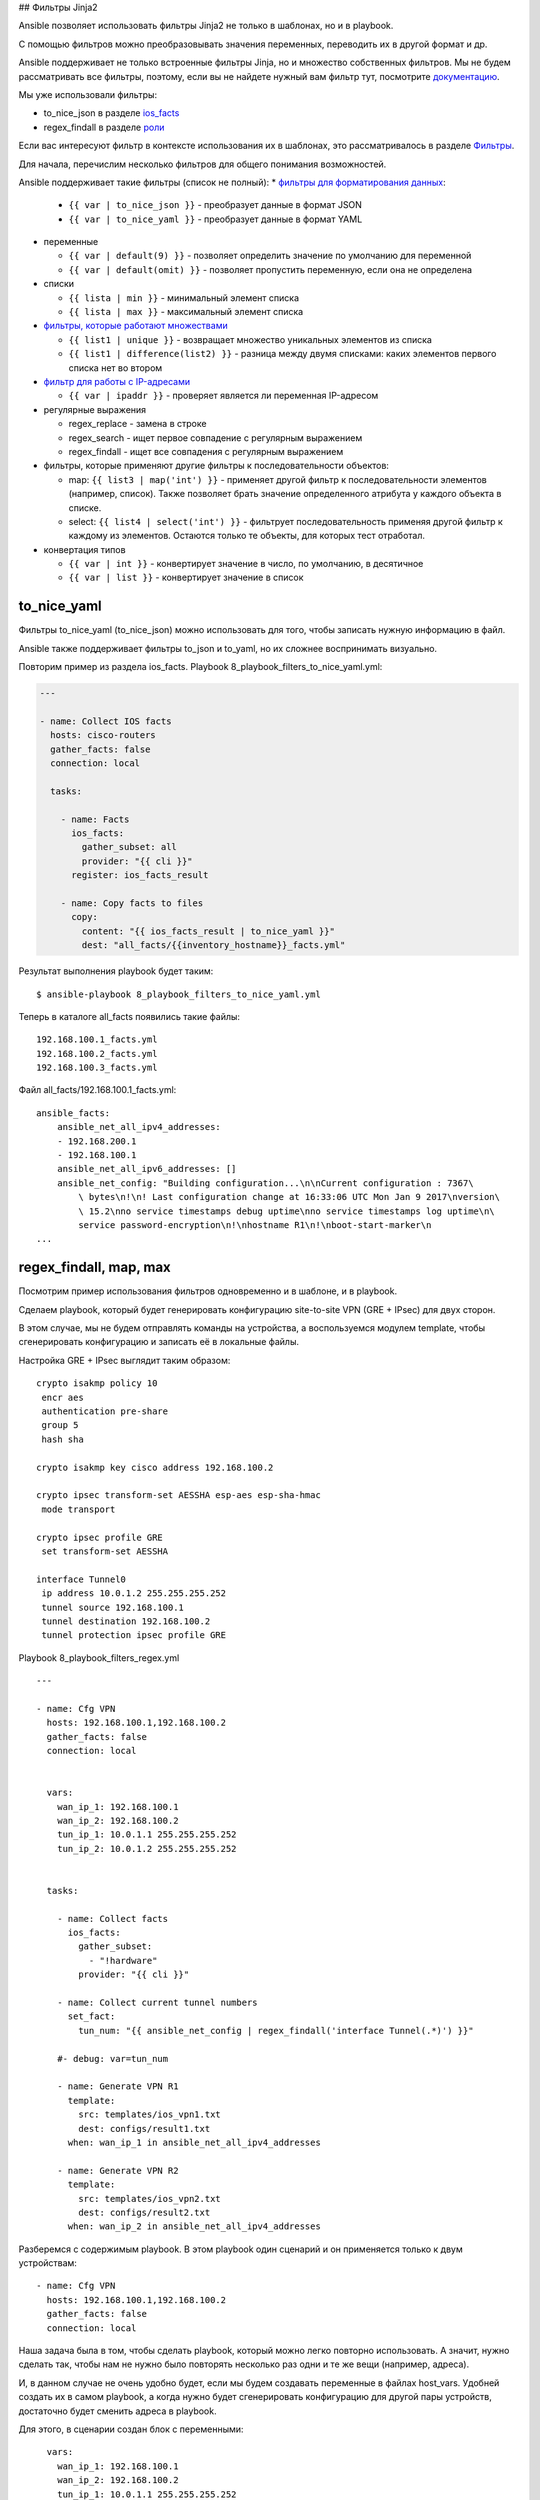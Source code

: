 ## Фильтры Jinja2

Ansible позволяет использовать фильтры Jinja2 не только в шаблонах, но и
в playbook.

С помощью фильтров можно преобразовывать значения переменных, переводить
их в другой формат и др.

Ansible поддерживает не только встроенные фильтры Jinja, но и множество
собственных фильтров. Мы не будем рассматривать все фильтры, поэтому,
если вы не найдете нужный вам фильтр тут, посмотрите
`документацию <http://docs.ansible.com/ansible/playbooks_filters.html>`__.

Мы уже использовали фильтры:

* to_nice_json в разделе `ios_facts <https://ansible-for-network-engineers.readthedocs.io/en/latest/book/03_network_os_modules/ios_facts.html>`__
* regex_findall в разделе `роли <https://ansible-for-network-engineers.readthedocs.io/en/latest/book/07_playbooks/roles.html>`__

Если вас интересуют фильтр в контексте использования их в шаблонах,
это рассматривалось в разделе
`Фильтры <https://natenka.gitbooks.io/pyneng/content/book/chapter13/3d_syntax_filter.html>`__.

Для начала, перечислим несколько фильтров для общего понимания
возможностей.

Ansible поддерживает такие фильтры (список не полный):
* `фильтры для форматирования данных <http://docs.ansible.com/ansible/playbooks_filters.html#filters-for-formatting-data>`__:

  * ``{{ var | to_nice_json }}`` - преобразует данные в формат JSON
  * ``{{ var | to_nice_yaml }}`` - преобразует данные в формат YAML

* переменные
  
  * ``{{ var | default(9) }}`` - позволяет определить значение по умолчанию для переменной
  * ``{{ var | default(omit) }}`` - позволяет пропустить переменную, если она не определена

* списки

  * ``{{ lista | min }}`` - минимальный элемент списка
  * ``{{ lista | max }}`` - максимальный элемент списка

* `фильтры, которые работают множествами <http://docs.ansible.com/ansible/playbooks_filters.html#set-theory-filters>`__

  * ``{{ list1 | unique }}`` - возвращает множество уникальных элементов из списка
  * ``{{ list1 | difference(list2) }}`` - разница между двумя списками: каких элементов первого списка нет во втором

* `фильтр для работы с IP-адресами <http://docs.ansible.com/ansible/playbooks_filters_ipaddr.html>`__

  * ``{{ var | ipaddr }}`` - проверяет является ли переменная IP-адресом

* регулярные выражения

  * regex_replace - замена в строке
  * regex_search - ищет первое совпадение с регулярным выражением
  * regex_findall - ищет все совпадения с регулярным выражением

* фильтры, которые применяют другие фильтры к последовательности объектов:

  * map: ``{{ list3 | map('int') }}`` - применяет другой фильтр к
    последовательности элементов (например, список). Также позволяет брать 
    значение определенного атрибута у каждого объекта в списке.
  * select: ``{{ list4 | select('int') }}`` - фильтрует последовательность применяя
    другой фильтр к каждому из элементов. Остаются только те объекты, для которых тест отработал.

* конвертация типов
  
  * ``{{ var | int }}`` - конвертирует значение в число, по умолчанию, в десятичное
  * ``{{ var | list }}`` - конвертирует значение в список

to_nice_yaml
~~~~~~~~~~~~~~

Фильтры to_nice_yaml (to_nice_json) можно использовать для того,
чтобы записать нужную информацию в файл.

Ansible также поддерживает фильтры to_json и to_yaml, но их
сложнее воспринимать визуально.

Повторим пример из раздела ios_facts. Playbook
8_playbook_filters_to_nice_yaml.yml:

.. code:: json

    ---

    - name: Collect IOS facts
      hosts: cisco-routers
      gather_facts: false
      connection: local

      tasks:

        - name: Facts
          ios_facts:
            gather_subset: all
            provider: "{{ cli }}"
          register: ios_facts_result

        - name: Copy facts to files
          copy:
            content: "{{ ios_facts_result | to_nice_yaml }}"
            dest: "all_facts/{{inventory_hostname}}_facts.yml"

Результат выполнения playbook будет таким:

::

    $ ansible-playbook 8_playbook_filters_to_nice_yaml.yml

.. figure:: https://raw.githubusercontent.com/natenka/Ansible-for-network-engineers/master/images/8_playbook_filters_to_nice_yaml.png

Теперь в каталоге all_facts появились такие файлы:

::

    192.168.100.1_facts.yml
    192.168.100.2_facts.yml
    192.168.100.3_facts.yml

Файл all_facts/192.168.100.1_facts.yml:

::

    ansible_facts:
        ansible_net_all_ipv4_addresses:
        - 192.168.200.1
        - 192.168.100.1
        ansible_net_all_ipv6_addresses: []
        ansible_net_config: "Building configuration...\n\nCurrent configuration : 7367\
            \ bytes\n!\n! Last configuration change at 16:33:06 UTC Mon Jan 9 2017\nversion\
            \ 15.2\nno service timestamps debug uptime\nno service timestamps log uptime\n\
            service password-encryption\n!\nhostname R1\n!\nboot-start-marker\n
    ...

regex_findall, map, max
~~~~~~~~~~~~~~~~~~~~~~~~

Посмотрим пример использования фильтров одновременно и в шаблоне, и в
playbook.

Сделаем playbook, который будет генерировать конфигурацию site-to-site
VPN (GRE + IPsec) для двух сторон.

В этом случае, мы не будем отправлять команды на устройства, а
воспользуемся модулем template, чтобы сгенерировать конфигурацию и
записать её в локальные файлы.

Настройка GRE + IPsec выглядит таким образом:

::

    crypto isakmp policy 10
     encr aes
     authentication pre-share
     group 5
     hash sha

    crypto isakmp key cisco address 192.168.100.2

    crypto ipsec transform-set AESSHA esp-aes esp-sha-hmac
     mode transport

    crypto ipsec profile GRE
     set transform-set AESSHA

    interface Tunnel0
     ip address 10.0.1.2 255.255.255.252
     tunnel source 192.168.100.1
     tunnel destination 192.168.100.2
     tunnel protection ipsec profile GRE

Playbook 8_playbook_filters_regex.yml

::

    ---

    - name: Cfg VPN
      hosts: 192.168.100.1,192.168.100.2
      gather_facts: false
      connection: local


      vars:
        wan_ip_1: 192.168.100.1
        wan_ip_2: 192.168.100.2
        tun_ip_1: 10.0.1.1 255.255.255.252
        tun_ip_2: 10.0.1.2 255.255.255.252


      tasks:

        - name: Collect facts
          ios_facts:
            gather_subset:
              - "!hardware"
            provider: "{{ cli }}"

        - name: Collect current tunnel numbers
          set_fact:
            tun_num: "{{ ansible_net_config | regex_findall('interface Tunnel(.*)') }}"

        #- debug: var=tun_num

        - name: Generate VPN R1
          template:
            src: templates/ios_vpn1.txt
            dest: configs/result1.txt
          when: wan_ip_1 in ansible_net_all_ipv4_addresses

        - name: Generate VPN R2
          template:
            src: templates/ios_vpn2.txt
            dest: configs/result2.txt
          when: wan_ip_2 in ansible_net_all_ipv4_addresses

Разберемся с содержимым playbook. В этом playbook один сценарий и он
применяется только к двум устройствам:

::

    - name: Cfg VPN
      hosts: 192.168.100.1,192.168.100.2
      gather_facts: false
      connection: local

Наша задача была в том, чтобы сделать playbook, который можно легко
повторно использовать. А значит, нужно сделать так, чтобы нам не нужно
было повторять несколько раз одни и те же вещи (например, адреса).

И, в данном случае не очень удобно будет, если мы будем создавать
переменные в файлах host_vars. Удобней создать их в самом playbook, а
когда нужно будет сгенерировать конфигурацию для другой пары устройств,
достаточно будет сменить адреса в playbook.

Для этого, в сценарии создан блок с переменными:

::

      vars:
        wan_ip_1: 192.168.100.1
        wan_ip_2: 192.168.100.2
        tun_ip_1: 10.0.1.1 255.255.255.252
        tun_ip_2: 10.0.1.2 255.255.255.252

    Вместо адресов wan_ip_1, wan_ip_2, вам нужно будет подставить
    белые адреса маршрутизаторов.

Адреса мы задаем вручную. Но, всё остальное, хотелось бы делать
автоматически.

Например, для настройки VPN нам нужно знать номер туннеля, чтобы создать
интерфейс. Но мы не можем взять какой-то произвольный номер, так как на
маршрутизаторе уже может существовать туннель с таким номером. Нам нужно
определять автоматически.

Для этого, мы сначала собираем факты об устройстве:

::

        - name: Collect facts
          ios_facts:
            gather_subset:
              - "!hardware"
            provider: "{{ cli }}"

Теперь мы создадим факт, для каждого из маршрутизаторов, который будет
содержать список текущих номеров туннелей. Создаем факт мы с помощью
модуля set_fact.

Факт создается на основе того, что нам выдаст результат поиска в
конфигурации строки ``interface TunnelX`` с помощью фильтра
regex_findall. Этот фильтр ищет все строки, которые совпадают с
регулярным выражением. А затем, запоминает и записывает в список то, что
попало в круглые скобки (номер туннеля).

::

        - name: Collect current tunnel numbers
          set_fact:
            tun_num: "{{ ansible_net_config | regex_findall('interface Tunnel(.*)') }}"

Дальнейшая обработка списка будет выполняться в шаблоне.

Затем, мы генерируем шаблоны для устройств. Для каждого устройства есть
свой шаблон. Поэтому, в каждой задаче стоит условие

::

          when: wan_ip_1 in ansible_net_all_ipv4_addresses

Благодаря этому условию, мы выбираем для какого устройства будет
сгенерирован какой конфиг.

ansible_net_all_ipv4_addresses - это список IP-адресов на
устройства, вида:

::

    ansible_net_all_ipv4_addresses:
        - 192.168.200.1
        - 192.168.100.1

Этот список был получен в задаче по сбору фактов.

Задача будет выполняться только в том случае, если в списке адресов на
устройстве, был найден адрес wan_ip_1.

Генерация шаблонов:

::

        - name: Generate VPN R1
          template:
            src: templates/ios_vpn1.txt
            dest: configs/result1.txt
          when: wan_ip_1 in ansible_net_all_ipv4_addresses

        - name: Generate VPN R2
          template:
            src: templates/ios_vpn2.txt
            dest: configs/result2.txt
          when: wan_ip_2 in ansible_net_all_ipv4_addresses

Шаблон templates/ios_vpn1.txt выглядит таким образом:

::

    {% if not tun_num %}
     {% set tun_num = 0 %}
    {% else %}
     {% set tun_num = tun_num | map('int') | max %}
     {% set tun_num = tun_num + 1 %}
    {% endif %}

    crypto isakmp policy 10
     encr aes
     authentication pre-share
     group 5
     hash sha

    crypto isakmp key cisco address {{ wan_ip_2 }}

    crypto ipsec transform-set AESSHA esp-aes esp-sha-hmac
     mode transport

    crypto ipsec profile GRE
     set transform-set AESSHA

    interface Tunnel {{ tun_num }}
     ip address {{ tun_ip_1 }}
     tunnel source {{ wan_ip_1 }}
     tunnel destination {{ wan_ip_2 }}
     tunnel protection ipsec profile GRE

Шаблон templates/ios_vpn2.txt выглядит точно также, меняются только
переменные с адресами:

::

    {% if not tun_num %}
     {% set tun_num = 0 %}
    {% else %}
     {% set tun_num = tun_num | map('int') | max %}
     {% set tun_num = tun_num + 1 %}
    {% endif %}

    crypto isakmp policy 10
     encr aes
     authentication pre-share
     group 5
     hash sha

    crypto isakmp key cisco address {{ wan_ip_1 }}

    crypto ipsec transform-set AESSHA esp-aes esp-sha-hmac
     mode transport

    crypto ipsec profile GRE
     set transform-set AESSHA

    interface Tunnel {{ tun_num }}
     ip address {{ tun_ip_2 }}
     tunnel source {{ wan_ip_2 }}
     tunnel destination {{ wan_ip_1 }}
     tunnel protection ipsec profile GRE

В самой конфигурации никаких сложностей нет. Обычная подстановка
переменных.

Разберемся с этой частью:

::

    {% if not tun_num %}
     {% set tun_num = 0 %}
    {% else %}
     {% set tun_num = tun_num | map('int') | max %}
     {% set tun_num = tun_num + 1 %}
    {% endif %}

Переменная tun_num - это факт, который мы устанавливали в playbook.
Если на маршрутизаторе созданы туннели, эта переменная содержит список
номеров туннелей. Но, если на маршрутизаторе нет ни одного туннеля, мы
получим пустой список.

Если мы получили пустой список, то можно создавать интерфейс Tunnel0.
Если мы получили список с номерами, то мы вычисляем максимальный и
используем следующий номер, для нашего туннеля.

Если переменная tun_num будет пустым списком, нам нужно установить её
равной 0 (пустой список - False):

::

    {% if not tun_num %}
     {% set tun_num = 0 %}

Иначе, нам нужно сначала конвертировать строки в числа, затем выбрать из
чисел максимальное и добавить 1. Это и будет значение переменной
tun_num.

::

    {% else %}
     {% set tun_num = tun_num | map('int') | max %}
     {% set tun_num = tun_num + 1 %}
    {% endif %}

Выполнение playbook (создайте каталог configs):

::

    $ ansible-playbook 8_playbook_filters_regex.yml

.. figure:: https://raw.githubusercontent.com/natenka/Ansible-for-network-engineers/master/images/8_playbook_filters_regex.png

На маршрутизаторе 192.168.100.1 специально созданы несколько
туннелей. А на маршрутизаторе 192.168.100.2 нет ни одного туннеля.

В результате, мы получили такие конфигурации (configs/result1.txt):

::


    crypto isakmp policy 10
     encr aes
     authentication pre-share
     group 5
     hash sha

    crypto isakmp key cisco address 192.168.100.2

    crypto ipsec transform-set AESSHA esp-aes esp-sha-hmac
     mode transport

    crypto ipsec profile GRE
     set transform-set AESSHA

    interface Tunnel 16
     ip address 10.0.1.1 255.255.255.252
     tunnel source 192.168.100.1
     tunnel destination 192.168.100.2
     tunnel protection ipsec profile GRE

Файл configs/result2.txt:

::


    crypto isakmp policy 10
     encr aes
     authentication pre-share
     group 5
     hash sha

    crypto isakmp key cisco address 192.168.100.1

    crypto ipsec transform-set AESSHA esp-aes esp-sha-hmac
     mode transport

    crypto ipsec profile GRE
     set transform-set AESSHA

    interface Tunnel 0
     ip address 10.0.1.2 255.255.255.252
     tunnel source 192.168.100.2
     tunnel destination 192.168.100.1
     tunnel protection ipsec profile GRE

